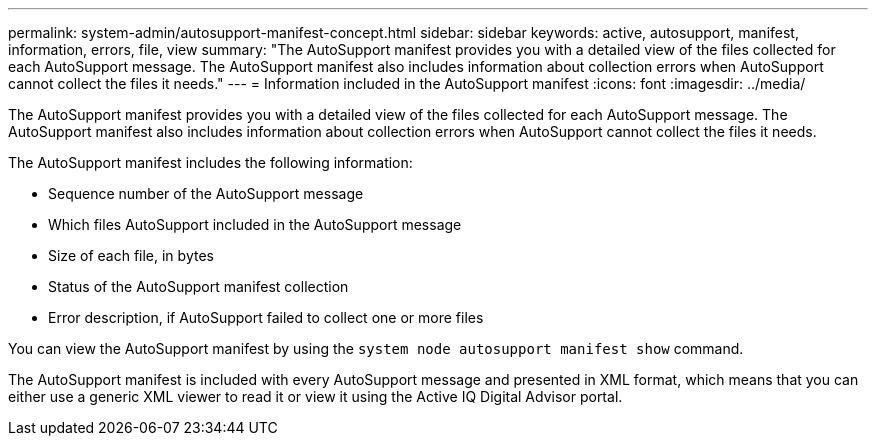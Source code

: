 ---
permalink: system-admin/autosupport-manifest-concept.html
sidebar: sidebar
keywords: active, autosupport, manifest, information, errors, file, view
summary: "The AutoSupport manifest provides you with a detailed view of the files collected for each AutoSupport message. The AutoSupport manifest also includes information about collection errors when AutoSupport cannot collect the files it needs."
---
= Information included in the AutoSupport manifest
:icons: font
:imagesdir: ../media/

[.lead]
The AutoSupport manifest provides you with a detailed view of the files collected for each AutoSupport message. The AutoSupport manifest also includes information about collection errors when AutoSupport cannot collect the files it needs.

The AutoSupport manifest includes the following information:

* Sequence number of the AutoSupport message
* Which files AutoSupport included in the AutoSupport message
* Size of each file, in bytes
* Status of the AutoSupport manifest collection
* Error description, if AutoSupport failed to collect one or more files

You can view the AutoSupport manifest by using the `system node autosupport manifest show` command.

The AutoSupport manifest is included with every AutoSupport message and presented in XML format, which means that you can either use a generic XML viewer to read it or view it using the Active IQ Digital Advisor portal.
